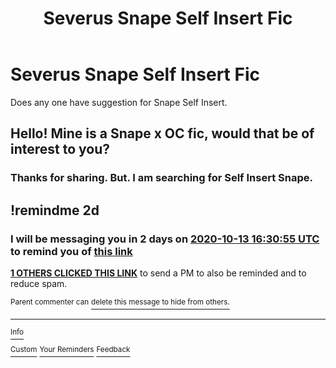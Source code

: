 #+TITLE: Severus Snape Self Insert Fic

* Severus Snape Self Insert Fic
:PROPERTIES:
:Author: JoshMannMovell
:Score: 1
:DateUnix: 1602431311.0
:DateShort: 2020-Oct-11
:FlairText: Request
:END:
Does any one have suggestion for Snape Self Insert.


** Hello! Mine is a Snape x OC fic, would that be of interest to you?
:PROPERTIES:
:Author: LizaSolovyev
:Score: 1
:DateUnix: 1602932159.0
:DateShort: 2020-Oct-17
:END:

*** Thanks for sharing. But. I am searching for Self Insert Snape.
:PROPERTIES:
:Author: JoshMannMovell
:Score: 1
:DateUnix: 1603040909.0
:DateShort: 2020-Oct-18
:END:


** !remindme 2d
:PROPERTIES:
:Author: ceplma
:Score: 1
:DateUnix: 1602433855.0
:DateShort: 2020-Oct-11
:END:

*** I will be messaging you in 2 days on [[http://www.wolframalpha.com/input/?i=2020-10-13%2016:30:55%20UTC%20To%20Local%20Time][*2020-10-13 16:30:55 UTC*]] to remind you of [[https://np.reddit.com/r/HPfanfiction/comments/j97prd/severus_snape_self_insert_fic/g8i06wr/?context=3][*this link*]]

[[https://np.reddit.com/message/compose/?to=RemindMeBot&subject=Reminder&message=%5Bhttps%3A%2F%2Fwww.reddit.com%2Fr%2FHPfanfiction%2Fcomments%2Fj97prd%2Fseverus_snape_self_insert_fic%2Fg8i06wr%2F%5D%0A%0ARemindMe%21%202020-10-13%2016%3A30%3A55%20UTC][*1 OTHERS CLICKED THIS LINK*]] to send a PM to also be reminded and to reduce spam.

^{Parent commenter can} [[https://np.reddit.com/message/compose/?to=RemindMeBot&subject=Delete%20Comment&message=Delete%21%20j97prd][^{delete this message to hide from others.}]]

--------------

[[https://np.reddit.com/r/RemindMeBot/comments/e1bko7/remindmebot_info_v21/][^{Info}]]

[[https://np.reddit.com/message/compose/?to=RemindMeBot&subject=Reminder&message=%5BLink%20or%20message%20inside%20square%20brackets%5D%0A%0ARemindMe%21%20Time%20period%20here][^{Custom}]]
[[https://np.reddit.com/message/compose/?to=RemindMeBot&subject=List%20Of%20Reminders&message=MyReminders%21][^{Your Reminders}]]
[[https://np.reddit.com/message/compose/?to=Watchful1&subject=RemindMeBot%20Feedback][^{Feedback}]]
:PROPERTIES:
:Author: RemindMeBot
:Score: 1
:DateUnix: 1602434088.0
:DateShort: 2020-Oct-11
:END:
